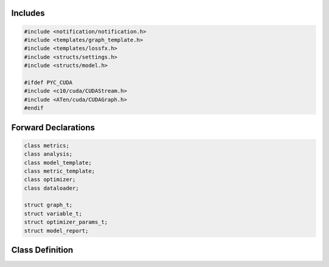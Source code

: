 .. default-domain:: cpp

.. file:: model_template.h

        Header file for the model_template class.

Includes
========

.. code-block:: cpp

        #include <notification/notification.h>
        #include <templates/graph_template.h>
        #include <templates/lossfx.h>
        #include <structs/settings.h>
        #include <structs/model.h>

        #ifdef PYC_CUDA
        #include <c10/cuda/CUDAStream.h>
        #include <ATen/cuda/CUDAGraph.h>
        #endif

Forward Declarations
====================

.. code-block:: cpp

        class metrics;
        class analysis;
        class model_template;
        class metric_template;
        class optimizer;
        class dataloader;

        struct graph_t;
        struct variable_t;
        struct optimizer_params_t;
        struct model_report;

Class Definition
================

.. cpp:class:: model_template : public notification, public tools

        Public Members
        --------------

        .. cpp:function:: model_template()

                model_template Funktion

                Detaillierte Beschreibung der model_template Funktion

        .. cpp:function:: virtual ~model_template()

                ~model_template Funktion

                Detaillierte Beschreibung der ~model_template Funktion

        .. cpp:member:: cproperty<int, model_template> device_index

                Set device of model.

        .. cpp:member:: cproperty<std::string, model_template> name

        .. cpp:member:: cproperty<std::string, model_template> device

        .. cpp:member:: int kfold

                Model state.

        .. cpp:member:: int epoch

        .. cpp:member:: bool is_mc = false

        .. cpp:member:: bool use_pkl = false

        .. cpp:member:: bool inference_mode = false

        .. cpp:member:: std::string model_checkpoint_path = ""

        .. cpp:member:: std::string weight_name = "event_weight"

        .. cpp:member:: std::string tree_name = "nominal"

        .. cpp:member:: cproperty<std::map<std::string, std::string>, std::map<std::string, std::tuple<torch::Tensor*, loss_enum>>> o_graph

                Target properties for each graph object: name - loss.

        .. cpp:member:: cproperty<std::map<std::string, std::string>, std::map<std::string, std::tuple<torch::Tensor*, loss_enum>>> o_node

        .. cpp:member:: cproperty<std::map<std::string, std::string>, std::map<std::string, std::tuple<torch::Tensor*, loss_enum>>> o_edge

        .. cpp:member:: cproperty<std::vector<std::string>, std::map<std::string, torch::Tensor*>> i_graph

                Requested input features.

        .. cpp:member:: cproperty<std::vector<std::string>, std::map<std::string, torch::Tensor*>> i_node

        .. cpp:member:: cproperty<std::vector<std::string>, std::map<std::string, torch::Tensor*>> i_edge

        .. cpp:function:: virtual model_template* clone()

        .. cpp:function:: virtual void forward(graph_t* data)

        .. cpp:function:: virtual void train_sequence(bool mode)

        .. cpp:function:: void check_features(graph_t*)

                check_features Funktion

                Detaillierte Beschreibung der check_features Funktion

        .. cpp:function:: void set_optimizer(std::string name)

                set_optimizer Funktion

                Detaillierte Beschreibung der set_optimizer Funktion

        .. cpp:function:: void initialize(optimizer_params_t*)

                initialize Funktion

                Detaillierte Beschreibung der initialize Funktion

        .. cpp:function:: void clone_settings(model_settings_t* setd)

                clone_settings Funktion

                Detaillierte Beschreibung der clone_settings Funktion

        .. cpp:function:: void import_settings(model_settings_t* setd)

                import_settings Funktion

                Detaillierte Beschreibung der import_settings Funktion

        .. cpp:function:: void forward(graph_t* data, bool train)

                forward Funktion

                Detaillierte Beschreibung der forward Funktion

        .. cpp:function:: void forward(std::vector<graph_t*> data, bool train)

                forward Funktion

                Detaillierte Beschreibung der forward Funktion

        .. cpp:function:: void register_module(torch::nn::Sequential* data)

                register_module Funktion

                Detaillierte Beschreibung der register_module Funktion

        .. cpp:function:: void register_module(torch::nn::Sequential* data, mlp_init weight_init)

                register_module Funktion

                Detaillierte Beschreibung der register_module Funktion

        .. cpp:function:: void prediction_graph_feature(std::string, torch::Tensor)

                prediction_graph_feature Funktion

                Detaillierte Beschreibung der prediction_graph_feature Funktion

        .. cpp:function:: void prediction_node_feature(std::string, torch::Tensor)

                prediction_node_feature Funktion

                Detaillierte Beschreibung der prediction_node_feature Funktion

        .. cpp:function:: void prediction_edge_feature(std::string, torch::Tensor)

                prediction_edge_feature Funktion

                Detaillierte Beschreibung der prediction_edge_feature Funktion

        .. cpp:function:: void prediction_extra(std::string, torch::Tensor)

                prediction_extra Funktion

                Detaillierte Beschreibung der prediction_extra Funktion

        .. cpp:function:: torch::Tensor* compute_loss(std::string, graph_enum)

                compute_loss Funktion

                Detaillierte Beschreibung der compute_loss Funktion

        .. cpp:function:: void evaluation_mode(bool mode = true)

                evaluation_mode Funktion

                Detaillierte Beschreibung der evaluation_mode Funktion

        .. cpp:function:: void save_state()

                save_state Funktion

                Detaillierte Beschreibung der save_state Funktion

        .. cpp:function:: bool restore_state()

                restore_state Funktion

                Detaillierte Beschreibung der restore_state Funktion

        Friends
        -------

        .. cpp:friend:: struct graph_t
        .. cpp:friend:: class metrics
        .. cpp:friend:: class analysis
        .. cpp:friend:: class optimizer
        .. cpp:friend:: class dataloader
        .. cpp:friend:: class metric_template

        Private Members
        ---------------

        .. cpp:function:: model_template* clone(int)

                clone Funktion

                Detaillierte Beschreibung der clone Funktion

        .. cpp:staticfunction:: void set_input_features(std::vector<std::string>*, std::map<std::string, torch::Tensor*>*)

        .. cpp:staticfunction:: void set_output_features(std::map<std::string, std::string>*, std::map<std::string, std::tuple<torch::Tensor*, loss_enum>>*)

        .. cpp:staticfunction:: void get_name(std::string*, model_template*)

        .. cpp:staticfunction:: void set_name(std::string*, model_template*)

        .. cpp:staticfunction:: void get_dev_index(int*, model_template*)

        .. cpp:staticfunction:: void set_dev_index(int*, model_template*)

        .. cpp:function:: template <typename G, typename F> void assign(std::map<std::string, G>* inpt, graph_enum mode, F* data)

                assign Funktion

                Detaillierte Beschreibung der assign Funktion

        .. cpp:staticfunction:: void set_device(std::string*, model_template*)

        .. cpp:function:: torch::Tensor* assign_features(std::string inpt, graph_enum type, graph_t* data)

                assign_features Funktion

                Detaillierte Beschreibung der assign_features Funktion

        .. cpp:function:: torch::Tensor* assign_features(std::string inpt, graph_enum type, std::vector<graph_t*>* data)

                assign_features Funktion

                Detaillierte Beschreibung der assign_features Funktion

        .. cpp:function:: void flush_outputs()

                flush_outputs Funktion

                Detaillierte Beschreibung der flush_outputs Funktion

        .. cpp:member:: lossfx* m_loss = nullptr
        .. cpp:member:: torch::TensorOptions* m_option = nullptr
        .. cpp:member:: torch::optim::Optimizer* m_optim = nullptr
        .. cpp:member:: torch::Tensor* edge_index = nullptr
        .. cpp:member:: bool m_batched = false
        .. cpp:member:: int m_device_idx = -2
        .. cpp:member:: opt_enum e_optim = opt_enum::invalid_optimizer
        .. cpp:member:: std::string s_optim = ""
        .. cpp:member:: std::string m_name = "model-template"
        .. cpp:member:: std::vector<torch::nn::Sequential*> m_data = {}
        .. cpp:member:: std::vector<torch::Tensor*> _losses = {}
        .. cpp:member:: std::map<std::string, torch::Tensor*> m_i_graph = {}
        .. cpp:member:: std::map<std::string, torch::Tensor*> m_i_node = {}
        .. cpp:member:: std::map<std::string, torch::Tensor*> m_i_edge = {}
        .. cpp:member:: std::map<std::string, torch::Tensor*> m_p_graph = {}
        .. cpp:member:: std::map<std::string, torch::Tensor*> m_p_node = {}
        .. cpp:member:: std::map<std::string, torch::Tensor*> m_p_edge = {}
        .. cpp:member:: std::map<std::string, torch::Tensor*> m_p_undef = {}
        .. cpp:member:: std::map<std::string, std::tuple<torch::Tensor*, loss_enum>> m_o_graph = {}
        .. cpp:member:: std::map<std::string, std::tuple<torch::Tensor*, loss_enum>> m_o_node = {}
        .. cpp:member:: std::map<std::string, std::tuple<torch::Tensor*, loss_enum>> m_o_edge = {}
        .. cpp:member:: std::map<graph_enum, std::map<std::string, torch::Tensor>> m_p_loss = {}
